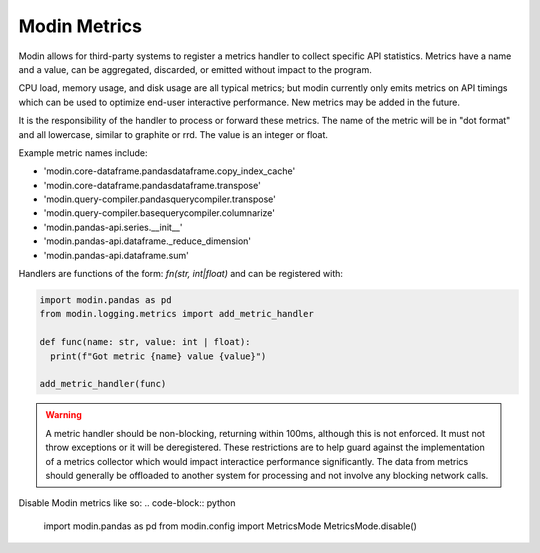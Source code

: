 Modin Metrics
=============

Modin allows for third-party systems to register a metrics handler to collect specific API statistics.
Metrics have a name and a value, can be aggregated, discarded, or emitted without impact to the program.

CPU load, memory usage, and disk usage are all typical metrics; but modin currently only emits metrics on API timings which can be used to optimize end-user interactive performance. New metrics may 
be added in the future.

It is the responsibility of the handler to process or forward these metrics. The name of the metric will 
be in "dot format" and all lowercase, similar to graphite or rrd. The value is an integer or float.

Example metric names include:

* 'modin.core-dataframe.pandasdataframe.copy_index_cache'
* 'modin.core-dataframe.pandasdataframe.transpose'
* 'modin.query-compiler.pandasquerycompiler.transpose'
* 'modin.query-compiler.basequerycompiler.columnarize'
* 'modin.pandas-api.series.__init__'
* 'modin.pandas-api.dataframe._reduce_dimension'
* 'modin.pandas-api.dataframe.sum'

Handlers are functions of the form: `fn(str, int|float)` and can be registered with:

.. code-block:: python

  import modin.pandas as pd
  from modin.logging.metrics import add_metric_handler

  def func(name: str, value: int | float):
    print(f"Got metric {name} value {value}")

  add_metric_handler(func)

.. warning:: 
  A metric handler should be non-blocking, returning within 100ms, although this is not enforced. It must not throw exceptions or it will
  be deregistered. These restrictions are to help guard against the implementation of a metrics collector which would impact
  interactice performance significantly. The data from metrics should generally be offloaded to another system for processing
  and not involve any blocking network calls.

Disable Modin metrics like so:
.. code-block:: python

  import modin.pandas as pd
  from modin.config import MetricsMode
  MetricsMode.disable()
